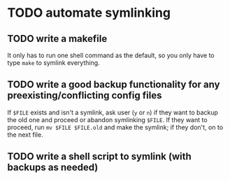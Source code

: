 * TODO automate symlinking
** TODO write a makefile
It only has to run one shell command as the default, so you only have to type ~make~ to symlink everything.
** TODO write a good backup functionality for any preexisting/conflicting config files
If ~$FILE~ exists and isn't a symlink, ask user (=y= or =n=) if they want to backup the old one and
proceed or abandon symlinking ~$FILE~. If they want to proceed, run ~mv $FILE $FILE.old~ and make the
symlink; if they don't, on to the next file.
** TODO write a shell script to symlink (with backups as needed)
